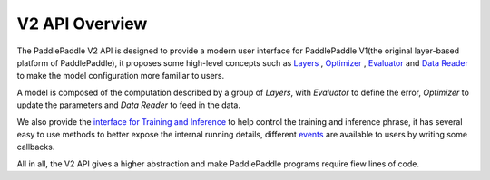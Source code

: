 V2 API Overview
================

The PaddlePaddle V2 API is designed to provide a modern user interface for PaddlePaddle V1(the original layer-based platform of PaddlePaddle),
it proposes some high-level concepts such as `Layers <http://www.paddlepaddle.org/docs/develop/api/en/v2/config/layer.html>`_ , `Optimizer <http://www.paddlepaddle.org/docs/develop/api/en/v2/config/optimizer.html>`_ , `Evaluator <http://www.paddlepaddle.org/docs/develop/api/en/v2/config/evaluators.html>`_  and `Data Reader <http://www.paddlepaddle.org/docs/develop/api/en/v2/data/data_reader.html>`_ to make the model configuration more familiar to users.

A model is composed of the computation described by a group of `Layers`, with `Evaluator` to define the error, `Optimizer` to update the parameters and `Data Reader` to feed in the data.

We also provide the `interface for Training and Inference <http://www.paddlepaddle.org/docs/develop/api/en/v2/run_logic.html>`_ to help control the training and inference phrase,
it has several easy to use methods to better expose the internal running details, different `events <http://www.paddlepaddle.org/docs/develop/api/en/v2/run_logic.html#event>`_ are available to users by writing some callbacks.

All in all, the V2 API gives a higher abstraction and make PaddlePaddle programs require fiew lines of code.
